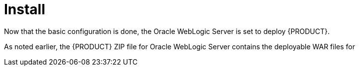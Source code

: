 [id='_chap_install']
= Install

Now that the basic configuration is done, the Oracle WebLogic Server is set to deploy {PRODUCT}.

As noted earlier, the {PRODUCT} ZIP file for Oracle WebLogic Server contains the deployable WAR files for
ifdef::BA[]
{CENTRAL}, {KIE_SERVER}, and Dashbuilder.
endif::BA[]
ifdef::DM[]
both {CENTRAL} and {KIE_SERVER}.
endif::DM[]


ifdef::BA[]
[id='_install_dashbuilder']
== Installing Dashbuilder

Dashbuilder is distributed as a deployable WAR. Follow the steps below to install Dashbuilder:

. Navigate to *Deployments*. This will show you all the existing applications in the system and allow you to install a new one.
. Click *Install* to start the process.
. Navigate to the exploded archive location for `dashbuilder.war` and select it. Click *Next* to continue.
. Select *Install this deployment as an application* as the targeting style and click *Next*.
. Set the application name to `dashbuilder` and set the security model to `DD Only`. Leave the remaining options as default and click *Next* to continue.
. In the *Additional Configuration* section, choose *No, I will review the configuration later* and click *Finish*.

You can now login to dashbuilder at `http://_TARGET_SERVER_:7001/dashbuilder`. 
endif::BA[]

ifdef::BA[]
[id='_installing_intelligent_process_server']
== Installing {KIE_SERVER}

{KIE_SERVER} is distributed as a deployable WAR. Follow the steps below to install the server:

. Navigate to *Deployments*. This will show you all the existing applications in the system and allow you to install a new one.
. Click *Install* to start the process.
. Navigate to the exploded archive location for `kie-server.war` and select it. Click *Next* to continue.
. Select *Install this deployment as an application* as the targeting style and click *Next*.
. Set the application name to `kie-server` and set the security model to `DD Only`. Leave the remaining options as default and click *Next* to continue.
. In the *Additional Configuration* section, choose *No, I will review the configuration later* and click *Finish*.

You can now access the {KIE_SERVER} at `http://_TARGET_SERVER_:7001/kie-server`.
endif::BA[]

ifdef::DM[]
[id='_installing_realtime_decision_server']
== Installing {KIE_SERVER}

The {KIE_SERVER} is distributed as a deployable WAR. Follow the steps below to install the server:

. Navigate to *Deployments*. This will show you all the existing applications in the system and allow you to install a new one.
. Click *Install* to start the process.
. Navigate to the exploded archive location for `kie-server.war` and select it. Click *Next* to continue.
. Select *Install this deployment as an application* as the targeting style and click *Next*.
. Set the application name to `kie-server` and set the security model to `DD Only`. Leave the remaining options as default and click *Next* to continue.
. In the *Additional Configuration* section, choose *No, I will review the configuration later* and click *Finish*.

You can now access the {KIE_SERVER} at `http://_TARGET_SERVER_:7001/kie-execution-server/services/rest/server`.
endif::DM[]
